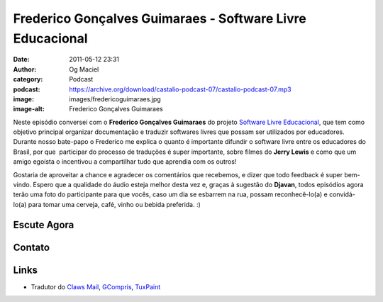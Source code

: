 Frederico Gonçalves Guimaraes - Software Livre Educacional
##########################################################
:date: 2011-05-12 23:31
:author: Og Maciel
:category: Podcast
:podcast: https://archive.org/download/castalio-podcast-07/castalio-podcast-07.mp3
:image: images/fredericoguimaraes.jpg
:image-alt: Frederico Gonçalves Guimaraes

Neste episódio conversei com o **Frederico Gonçalves Guimaraes** do
projeto `Software Livre Educacional`_, que
tem como objetivo principal organizar documentação e traduzir softwares
livres que possam ser utilizados por educadores. Durante nosso bate-papo
o Frederico me explica o quanto é importante difundir o software livre
entre os educadores do Brasil, por que  participar do processo de
traduções é super importante, sobre filmes do **Jerry Lewis** e como que
um amigo egoísta o incentivou a compartilhar tudo que aprendia com os
outros!

Gostaria de aproveitar a chance e agradecer os comentários que
recebemos, e dizer que todo feedback é super bem-vindo. Espero que a
qualidade do áudio esteja melhor desta vez e, graças à sugestão do
**Djavan**, todos episódios agora terão uma foto do participante para
que vocês, caso um dia se esbarrem na rua, possam reconhecê-lo(a) e
convidá-lo(a) para tomar uma cerveja, café, vinho ou bebida preferida.
:)

Escute Agora
------------

.. podcast:: castalio-podcast-07

.. top5::


    :movie:
        * Jerry Lewis
        * Ultraman
        * Mulher Maravilha
    :book:
        * Alice no País das Maravilhas
        * O Senhor dos Anéis
        * Percy Jackson
        * Ishmael
        * O Andarilho das Estrelas
    :music:
        * Linkin Park
        * Pet Shop Boys

Contato
-------

.. raw:: html

    <div class="row">
        <div class="col-md-6">
            <p>
            <div class="media">
            <div class="media-left">
                <img class="media-object img-circle img-thumbnail" src="/images/fredericoguimaraes.jpg" alt="Frederico Gonçalves" width="200px">
            </div>
            <div class="media-body">
                <h4 class="media-heading">Frederico Gonçalves</h4>
                <ul class="list-unstyled">
                    <li><i class="fa fa-globe"></i> <a href="https://teia.bio.br">Site</a></li>
                    <li><i class="fa fa-twitter"></i> <a href="https://twitter.com/aracnus">Twitter</a></li>
                    <li><i class="fa fa-twitter"></i> <a href="https://identi.ca/aracnus">Identi.ca</a></li>
                </ul>
            </div>
            </div>
            </p>
        </div>
    </div>

Links
-----
-  Tradutor do `Claws Mail`_, `GCompris`_, `TuxPaint`_

.. _Software Livre Educacional: http://sleducacional.org/
.. _Claws Mail: http://claws-mail.org
.. _GCompris: http://gcompris.net
.. _TuxPaint: http://tuxpaint.org
